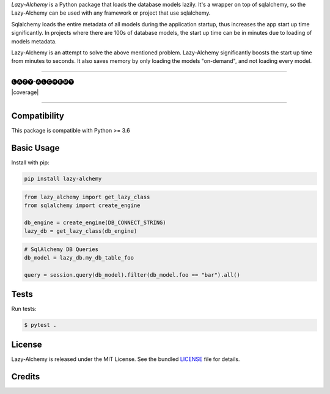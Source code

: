 *Lazy-Alchemy* is a Python package that loads the database models lazily. It's a wrapper on top of sqlalchemy, so the Lazy-Alchemy can be used with any framework or project that use sqlalchemy.

Sqlalchemy loads the entire metadata of all models during the application startup, thus increases the app start up time significantly. In projects where there are 100s of database models, the start up time can be in minutes due to loading of models metadata.

Lazy-Alchemy is an attempt to solve the above mentioned problem. Lazy-Alchemy significantly boosts the start up time from minutes to seconds. It also saves memory by only loading the models "on-demand", and not loading every model.

----

::

🅛🅐🅩🅨-🅐🅛🅒🅗🅔🅜🅨


|pypi| |build| |coverage| |license|

----

Compatibility
-------------

This package is compatible with Python >= 3.6

Basic Usage
-----------

Install with pip:

.. code:: bash

    pip install lazy-alchemy


.. code:: python

    from lazy_alchemy import get_lazy_class
    from sqlalchemy import create_engine

    db_engine = create_engine(DB_CONNECT_STRING)
    lazy_db = get_lazy_class(db_engine)


.. code:: python

    # SqlAlchemy DB Queries
    db_model = lazy_db.my_db_table_foo

    query = session.query(db_model).filter(db_model.foo == "bar").all()


Tests
-----

Run tests:

.. code:: bash

    $ pytest .


License
-------

Lazy-Alchemy is released under the MIT License. See the bundled `LICENSE`_ file
for details.

Credits
-------
.. _LICENSE: https://github.com/satyamsoni2211/lazy_alchemy/blob/master/LICENSE

.. |pypi| image:: https://img.shields.io/pypi/v/lazy_alchemy.svg?style=flat-square&label=version
    :target: https://pypi.org/project/lazy_alchemy/
    :alt: Latest version released on PyPI

.. |coverage| image::
    :target:
    :alt: Test coverage

.. |build| image:: https://github.com/joke2k/faker/workflows/Python%20Tests/badge.svg?branch=master&event=push
    :target: https://github.com/satyamsoni2211/lazy_alchemy/actions
    :alt: Build status of the master branch on Mac/Linux

.. |license| image:: https://img.shields.io/badge/license-MIT-blue.svg?style=flat-square
    :target: https://github.com/satyamsoni2211/lazy_alchemy/blob/master/LICENSE
    :alt: Package license